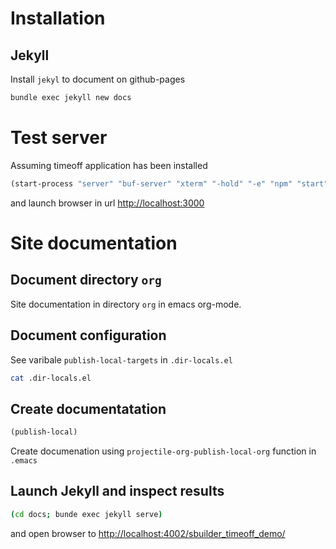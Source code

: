 * Installation 

** Jekyll

Install =jekyl= to document on github-pages
#+BEGIN_SRC sh :eval  no
bundle exec jekyll new docs
#+END_SRC


* Test server

Assuming timeoff application has been installed


#+BEGIN_SRC emacs-lisp :eval no-export :results output :dir 03-virtual-system-test/timeoff/
(start-process "server" "buf-server" "xterm" "-hold" "-e" "npm" "start" )
#+END_SRC

#+RESULTS:

and launch browser in url [[http://localhost:3000]]


* Site documentation

** Document directory =org=

Site documentation in directory =org= in emacs org-mode.


** Document configuration

See varibale =publish-local-targets= in =.dir-locals.el=

#+BEGIN_SRC sh :eval no-export :results output
cat .dir-locals.el
#+END_SRC

#+RESULTS:
: ;;; Directory Local Variables
: ;;; For more information see (info "(emacs) Directory Variables")
: 
: ((nil
:   (publish-local-targets . 
: 			 ("local-pics" "local-noetes"))))


** Create documentatation

#+BEGIN_SRC emacs-lisp :results output
(publish-local)
#+END_SRC

#+RESULTS:
: 
: "local-pics"
: 
: "local-notes"

Create documenation using =projectile-org-publish-local-org= function
in =.emacs=




** Launch Jekyll and inspect results

#+name: launch-jekyll
#+BEGIN_SRC sh :eval no
(cd docs; bunde exec jekyll serve)
#+END_SRC

#+BEGIN_SRC elisp :noweb yes :dir docs :results output :eval no-export :exports none
(start-process "server" "buf-server" "xterm" "-hold" "-e" "bundle" "exec" "jekyll" "serve" "--port" "4002")
#+END_SRC

#+RESULTS:

and open browser to [[http://localhost:4002/sbuilder_timeoff_demo/]]




